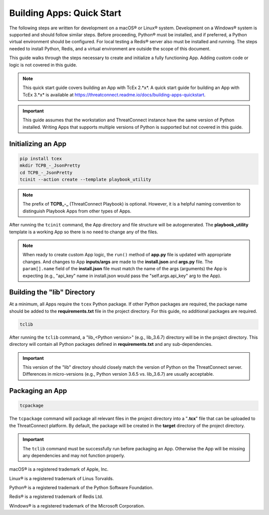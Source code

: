 .. _building_apps_quickstart:

---------------------------
Building Apps: Quick Start
---------------------------

The following steps are written for development on a macOS® or Linux® system.  Development on a Windows® system is supported and should follow similar steps. Before proceeding, Python® must be installed, and if preferred, a Python virtual environment should be configured. For local testing a Redis® server also must be installed and running. The steps needed to install Python, Redis, and a virtual environment are outside the scope of this document.

This guide walks through the steps necessary to create and initialize a fully functioning App.  Adding custom code or logic is not covered in this guide.

.. note::
    This quick start guide covers building an App with TcEx 2.*x*. A quick start guide for building an App with TcEx 3.*x* is available at `https://threatconnect.readme.io/docs/building-apps-quickstart <https://threatconnect.readme.io/docs/building-apps-quickstart>`_.

.. Important:: This guide assumes that the workstation and ThreatConnect instance have the same version of Python installed. Writing Apps that supports multiple versions of Python is supported but not covered in this guide.

Initializing an App
-------------------

.. code-block:: bash

    pip install tcex
    mkdir TCPB_-_JsonPretty
    cd TCPB_-_JsonPretty
    tcinit --action create --template playbook_utility

.. note:: The prefix of **TCPB_-_** (ThreatConnect Playbook) is optional. However, it is a helpful naming convention to distinguish Playbook Apps from other types of Apps.

After running the ``tcinit`` command, the App directory and file structure will be autogenerated. The **playbook_utility** template is a working App so there is no need to change any of the files.

.. note:: When ready to create custom App logic, the ``run()`` method of **app.py** file is updated with appropriate changes. And changes to App **inputs/args** are made to the **install.json** and **args.py** file.  The ``param[].name`` field of the **install.json** file must match the name of the args (arguments) the App is expecting (e.g., "api_key" name in install.json would pass the "self.args.api_key" arg to the App).

.. seealso::

    :ref:`Building Apps: Templates <building_apps_tcinit>`
        Documentation for using App templates.

    :ref:`App Files and Folders Structure <app_directory_structure>`
        Documentation for App files and folders structure.

Building the "lib" Directory
----------------------------

At a minimum, all Apps require the ``tcex`` Python package.  If other Python packages are required, the package name should be added to the **requirements.txt** file in the project directory. For this guide, no additional packages are required.

.. code-block:: bash

    tclib

After running the ``tclib`` command, a "lib_<Python version>" (e.g., lib_3.6.7) directory will be in the project directory. This directory will contain all Python packages defined in **requirements.txt** and any sub-dependencies.

.. Important:: This version of the "lib" directory should closely match the version of Python on the ThreatConnect server.  Differences in micro-versions (e.g., Python version 3.6.5 vs. lib_3.6.7) are usually acceptable.

.. seealso::

    :ref:`App dependencies <building_apps_tclib>`
        Documentation for building App dependencies.

Packaging an App
----------------

.. code-block:: bash

    tcpackage

The ``tcpackage`` command will package all relevant files in the project directory into a "**.tcx**" file that can be uploaded to the ThreatConnect platform. By default, the package will be created in the **target** directory of the project directory.

.. IMPORTANT:: The ``tclib`` command must be successfully run before packaging an App. Otherwise the App will be missing any dependencies and may not function properly.

.. seealso::

    :ref:`App Packaging <building_apps_tcpackage>`
        Documentation for packaging of an App

macOS® is a registered trademark of Apple, Inc.

Linux® is a registered trademark of Linus Torvalds.

Python® is a registered trademark of the Python Software Foundation.

Redis® is a registered trademark of Redis Ltd.

Windows® is a registered trademark of the Microsoft Corporation.